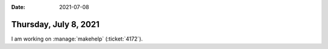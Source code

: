 :date: 2021-07-08

======================
Thursday, July 8, 2021
======================

I am working on :manage:`makehelp` (:ticket:`4172`).
